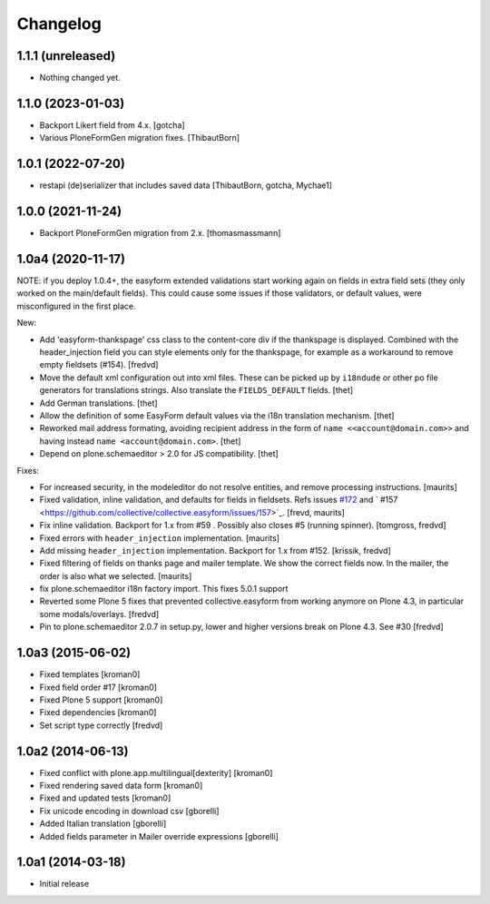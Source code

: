 Changelog
=========

1.1.1 (unreleased)
------------------

- Nothing changed yet.


1.1.0 (2023-01-03)
------------------

- Backport Likert field from 4.x.  [gotcha]

- Various PloneFormGen migration fixes.  [ThibautBorn]


1.0.1 (2022-07-20)
------------------

- restapi (de)serializer that includes saved data [ThibautBorn, gotcha, Mychae1]


1.0.0 (2021-11-24)
------------------

- Backport PloneFormGen migration from 2.x.
  [thomasmassmann]


1.0a4 (2020-11-17)
------------------

NOTE: if you deploy 1.0.4+, the easyform extended validations start working again on fields
in extra field sets (they only worked on the main/default fields). This could cause some
issues if those validators, or default values, were misconfigured in the first place.

New:

- Add 'easyform-thankspage' css class to the content-core div if the thankspage is
  displayed. Combined with the header_injection field you can style elements
  only for the thankspage, for example as a workaround to remove empty
  fieldsets (#154). [fredvd]

- Move the default xml configuration out into xml files. These can be picked up
  by ``i18ndude`` or other po file generators for translations strings. Also
  translate the ``FIELDS_DEFAULT`` fields.
  [thet]

- Add German translations.
  [thet]

- Allow the definition of some EasyForm default values via the i18n translation
  mechanism.
  [thet]

- Reworked mail address formating, avoiding recipient address in the form of
  ``name <<account@domain.com>>`` and having instead
  ``name <account@domain.com>``.
  [thet]

- Depend on plone.schemaeditor > 2.0 for JS compatibility.
  [thet]

Fixes:

- For increased security, in the modeleditor do not resolve entities, and remove processing instructions.
  [maurits]

- Fixed validation, inline validation, and defaults for fields in fieldsets.
  Refs issues `#172 <https://github.com/collective/collective.easyform/issues/172>`_
  and ` #157 <https://github.com/collective/collective.easyform/issues/157>`_. [frevd, maurits]

- Fix inline validation. Backport for 1.x from #59 . Possibly also closes #5 (running spinner). [tomgross, fredvd]

- Fixed errors with ``header_injection`` implementation. [maurits]

- Add missing ``header_injection`` implementation. Backport for 1.x from #152. [krissik, fredvd]

- Fixed filtering of fields on thanks page and mailer template.
  We show the correct fields now.  In the mailer, the order is also what we selected.
  [maurits]

- fix plone.schemaeditor i18n factory import. This fixes 5.0.1 support

- Reverted some Plone 5 fixes that prevented collective.easyform from working
  anymore on Plone 4.3, in particular some modals/overlays. [fredvd]

- Pin to plone.schemaeditor 2.0.7 in setup.py, lower and higher versions break
  on Plone 4.3. See #30 [fredvd]


1.0a3 (2015-06-02)
------------------

- Fixed templates
  [kroman0]

- Fixed field order #17
  [kroman0]

- Fixed Plone 5 support
  [kroman0]

- Fixed dependencies
  [kroman0]

- Set script type correctly
  [fredvd]

1.0a2 (2014-06-13)
------------------

- Fixed conflict with plone.app.multilingual[dexterity]
  [kroman0]

- Fixed rendering saved data form
  [kroman0]

- Fixed and updated tests
  [kroman0]

- Fix unicode encoding in download csv
  [gborelli]

- Added Italian translation
  [gborelli]

- Added fields parameter in Mailer override expressions
  [gborelli]

1.0a1 (2014-03-18)
------------------

- Initial release
